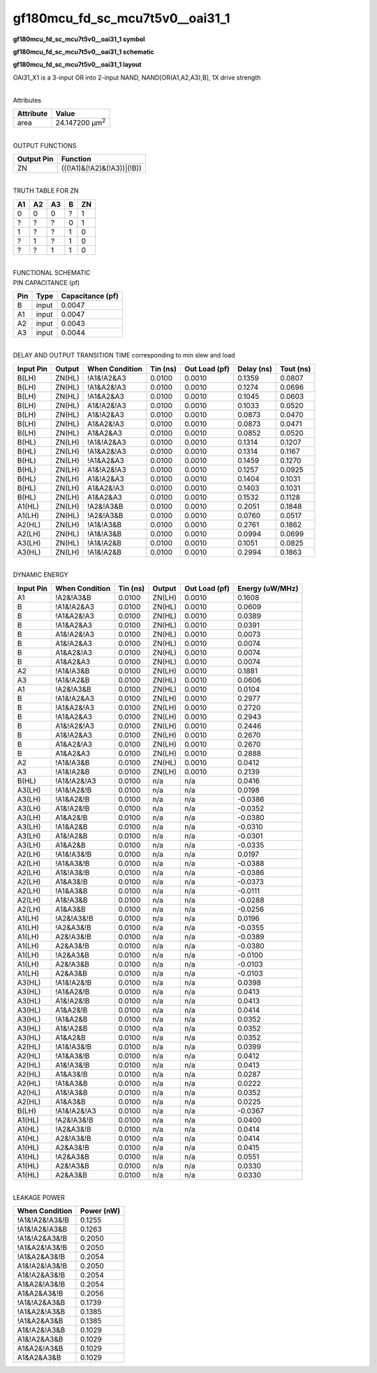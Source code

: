 =======================================
gf180mcu_fd_sc_mcu7t5v0__oai31_1
=======================================

**gf180mcu_fd_sc_mcu7t5v0__oai31_1 symbol**

.. image:: gf180mcu_fd_sc_mcu7t5v0__oai31_1.symbol.png
    :alt: gf180mcu_fd_sc_mcu7t5v0__oai31_1 symbol

**gf180mcu_fd_sc_mcu7t5v0__oai31_1 schematic**

.. image:: gf180mcu_fd_sc_mcu7t5v0__oai31.schematic.svg
    :alt: gf180mcu_fd_sc_mcu7t5v0__oai31_1 schematic

**gf180mcu_fd_sc_mcu7t5v0__oai31_1 layout**

.. image:: gf180mcu_fd_sc_mcu7t5v0__oai31_1.layout.png
    :alt: gf180mcu_fd_sc_mcu7t5v0__oai31_1 layout



OAI31_X1 is a 3-input OR into 2-input NAND, NAND[OR(A1,A2,A3),B], 1X drive strength

|
| Attributes

============= ======================
**Attribute** **Value**
area          24.147200 µm\ :sup:`2`
============= ======================

|
| OUTPUT FUNCTIONS

============== ==========================
**Output Pin** **Function**
ZN             (((!A1)&(!A2)&(!A3))|(!B))
============== ==========================

|
| TRUTH TABLE FOR ZN

====== ====== ====== ===== ======
**A1** **A2** **A3** **B** **ZN**
0      0      0      ?     1
?      ?      ?      0     1
1      ?      ?      1     0
?      1      ?      1     0
?      ?      1      1     0
====== ====== ====== ===== ======

|
| FUNCTIONAL SCHEMATIC

.. image:: gf180mcu_fd_sc_mcu7t5v0__oai31_1.png

| PIN CAPACITANCE (pf)

======= ======== ====================
**Pin** **Type** **Capacitance (pf)**
B       input    0.0047
A1      input    0.0047
A2      input    0.0043
A3      input    0.0044
======= ======== ====================

|
| DELAY AND OUTPUT TRANSITION TIME corresponding to min slew and load

+---------------+------------+--------------------+--------------+-------------------+----------------+---------------+
| **Input Pin** | **Output** | **When Condition** | **Tin (ns)** | **Out Load (pf)** | **Delay (ns)** | **Tout (ns)** |
+---------------+------------+--------------------+--------------+-------------------+----------------+---------------+
| B(LH)         | ZN(HL)     | !A1&!A2&A3         | 0.0100       | 0.0010            | 0.1359         | 0.0807        |
+---------------+------------+--------------------+--------------+-------------------+----------------+---------------+
| B(LH)         | ZN(HL)     | !A1&A2&!A3         | 0.0100       | 0.0010            | 0.1274         | 0.0696        |
+---------------+------------+--------------------+--------------+-------------------+----------------+---------------+
| B(LH)         | ZN(HL)     | !A1&A2&A3          | 0.0100       | 0.0010            | 0.1045         | 0.0603        |
+---------------+------------+--------------------+--------------+-------------------+----------------+---------------+
| B(LH)         | ZN(HL)     | A1&!A2&!A3         | 0.0100       | 0.0010            | 0.1033         | 0.0520        |
+---------------+------------+--------------------+--------------+-------------------+----------------+---------------+
| B(LH)         | ZN(HL)     | A1&!A2&A3          | 0.0100       | 0.0010            | 0.0873         | 0.0470        |
+---------------+------------+--------------------+--------------+-------------------+----------------+---------------+
| B(LH)         | ZN(HL)     | A1&A2&!A3          | 0.0100       | 0.0010            | 0.0873         | 0.0471        |
+---------------+------------+--------------------+--------------+-------------------+----------------+---------------+
| B(LH)         | ZN(HL)     | A1&A2&A3           | 0.0100       | 0.0010            | 0.0852         | 0.0520        |
+---------------+------------+--------------------+--------------+-------------------+----------------+---------------+
| B(HL)         | ZN(LH)     | !A1&!A2&A3         | 0.0100       | 0.0010            | 0.1314         | 0.1207        |
+---------------+------------+--------------------+--------------+-------------------+----------------+---------------+
| B(HL)         | ZN(LH)     | !A1&A2&!A3         | 0.0100       | 0.0010            | 0.1314         | 0.1167        |
+---------------+------------+--------------------+--------------+-------------------+----------------+---------------+
| B(HL)         | ZN(LH)     | !A1&A2&A3          | 0.0100       | 0.0010            | 0.1459         | 0.1270        |
+---------------+------------+--------------------+--------------+-------------------+----------------+---------------+
| B(HL)         | ZN(LH)     | A1&!A2&!A3         | 0.0100       | 0.0010            | 0.1257         | 0.0925        |
+---------------+------------+--------------------+--------------+-------------------+----------------+---------------+
| B(HL)         | ZN(LH)     | A1&!A2&A3          | 0.0100       | 0.0010            | 0.1404         | 0.1031        |
+---------------+------------+--------------------+--------------+-------------------+----------------+---------------+
| B(HL)         | ZN(LH)     | A1&A2&!A3          | 0.0100       | 0.0010            | 0.1403         | 0.1031        |
+---------------+------------+--------------------+--------------+-------------------+----------------+---------------+
| B(HL)         | ZN(LH)     | A1&A2&A3           | 0.0100       | 0.0010            | 0.1532         | 0.1128        |
+---------------+------------+--------------------+--------------+-------------------+----------------+---------------+
| A1(HL)        | ZN(LH)     | !A2&!A3&B          | 0.0100       | 0.0010            | 0.2051         | 0.1848        |
+---------------+------------+--------------------+--------------+-------------------+----------------+---------------+
| A1(LH)        | ZN(HL)     | !A2&!A3&B          | 0.0100       | 0.0010            | 0.0760         | 0.0517        |
+---------------+------------+--------------------+--------------+-------------------+----------------+---------------+
| A2(HL)        | ZN(LH)     | !A1&!A3&B          | 0.0100       | 0.0010            | 0.2761         | 0.1862        |
+---------------+------------+--------------------+--------------+-------------------+----------------+---------------+
| A2(LH)        | ZN(HL)     | !A1&!A3&B          | 0.0100       | 0.0010            | 0.0994         | 0.0699        |
+---------------+------------+--------------------+--------------+-------------------+----------------+---------------+
| A3(LH)        | ZN(HL)     | !A1&!A2&B          | 0.0100       | 0.0010            | 0.1051         | 0.0825        |
+---------------+------------+--------------------+--------------+-------------------+----------------+---------------+
| A3(HL)        | ZN(LH)     | !A1&!A2&B          | 0.0100       | 0.0010            | 0.2994         | 0.1863        |
+---------------+------------+--------------------+--------------+-------------------+----------------+---------------+

|
| DYNAMIC ENERGY

+---------------+--------------------+--------------+------------+-------------------+---------------------+
| **Input Pin** | **When Condition** | **Tin (ns)** | **Output** | **Out Load (pf)** | **Energy (uW/MHz)** |
+---------------+--------------------+--------------+------------+-------------------+---------------------+
| A1            | !A2&!A3&B          | 0.0100       | ZN(LH)     | 0.0010            | 0.1608              |
+---------------+--------------------+--------------+------------+-------------------+---------------------+
| B             | !A1&!A2&A3         | 0.0100       | ZN(HL)     | 0.0010            | 0.0609              |
+---------------+--------------------+--------------+------------+-------------------+---------------------+
| B             | !A1&A2&!A3         | 0.0100       | ZN(HL)     | 0.0010            | 0.0389              |
+---------------+--------------------+--------------+------------+-------------------+---------------------+
| B             | !A1&A2&A3          | 0.0100       | ZN(HL)     | 0.0010            | 0.0391              |
+---------------+--------------------+--------------+------------+-------------------+---------------------+
| B             | A1&!A2&!A3         | 0.0100       | ZN(HL)     | 0.0010            | 0.0073              |
+---------------+--------------------+--------------+------------+-------------------+---------------------+
| B             | A1&!A2&A3          | 0.0100       | ZN(HL)     | 0.0010            | 0.0074              |
+---------------+--------------------+--------------+------------+-------------------+---------------------+
| B             | A1&A2&!A3          | 0.0100       | ZN(HL)     | 0.0010            | 0.0074              |
+---------------+--------------------+--------------+------------+-------------------+---------------------+
| B             | A1&A2&A3           | 0.0100       | ZN(HL)     | 0.0010            | 0.0074              |
+---------------+--------------------+--------------+------------+-------------------+---------------------+
| A2            | !A1&!A3&B          | 0.0100       | ZN(LH)     | 0.0010            | 0.1881              |
+---------------+--------------------+--------------+------------+-------------------+---------------------+
| A3            | !A1&!A2&B          | 0.0100       | ZN(HL)     | 0.0010            | 0.0606              |
+---------------+--------------------+--------------+------------+-------------------+---------------------+
| A1            | !A2&!A3&B          | 0.0100       | ZN(HL)     | 0.0010            | 0.0104              |
+---------------+--------------------+--------------+------------+-------------------+---------------------+
| B             | !A1&!A2&A3         | 0.0100       | ZN(LH)     | 0.0010            | 0.2977              |
+---------------+--------------------+--------------+------------+-------------------+---------------------+
| B             | !A1&A2&!A3         | 0.0100       | ZN(LH)     | 0.0010            | 0.2720              |
+---------------+--------------------+--------------+------------+-------------------+---------------------+
| B             | !A1&A2&A3          | 0.0100       | ZN(LH)     | 0.0010            | 0.2943              |
+---------------+--------------------+--------------+------------+-------------------+---------------------+
| B             | A1&!A2&!A3         | 0.0100       | ZN(LH)     | 0.0010            | 0.2446              |
+---------------+--------------------+--------------+------------+-------------------+---------------------+
| B             | A1&!A2&A3          | 0.0100       | ZN(LH)     | 0.0010            | 0.2670              |
+---------------+--------------------+--------------+------------+-------------------+---------------------+
| B             | A1&A2&!A3          | 0.0100       | ZN(LH)     | 0.0010            | 0.2670              |
+---------------+--------------------+--------------+------------+-------------------+---------------------+
| B             | A1&A2&A3           | 0.0100       | ZN(LH)     | 0.0010            | 0.2888              |
+---------------+--------------------+--------------+------------+-------------------+---------------------+
| A2            | !A1&!A3&B          | 0.0100       | ZN(HL)     | 0.0010            | 0.0412              |
+---------------+--------------------+--------------+------------+-------------------+---------------------+
| A3            | !A1&!A2&B          | 0.0100       | ZN(LH)     | 0.0010            | 0.2139              |
+---------------+--------------------+--------------+------------+-------------------+---------------------+
| B(HL)         | !A1&!A2&!A3        | 0.0100       | n/a        | n/a               | 0.0416              |
+---------------+--------------------+--------------+------------+-------------------+---------------------+
| A3(LH)        | !A1&!A2&!B         | 0.0100       | n/a        | n/a               | 0.0198              |
+---------------+--------------------+--------------+------------+-------------------+---------------------+
| A3(LH)        | !A1&A2&!B          | 0.0100       | n/a        | n/a               | -0.0386             |
+---------------+--------------------+--------------+------------+-------------------+---------------------+
| A3(LH)        | A1&!A2&!B          | 0.0100       | n/a        | n/a               | -0.0352             |
+---------------+--------------------+--------------+------------+-------------------+---------------------+
| A3(LH)        | A1&A2&!B           | 0.0100       | n/a        | n/a               | -0.0380             |
+---------------+--------------------+--------------+------------+-------------------+---------------------+
| A3(LH)        | !A1&A2&B           | 0.0100       | n/a        | n/a               | -0.0310             |
+---------------+--------------------+--------------+------------+-------------------+---------------------+
| A3(LH)        | A1&!A2&B           | 0.0100       | n/a        | n/a               | -0.0301             |
+---------------+--------------------+--------------+------------+-------------------+---------------------+
| A3(LH)        | A1&A2&B            | 0.0100       | n/a        | n/a               | -0.0335             |
+---------------+--------------------+--------------+------------+-------------------+---------------------+
| A2(LH)        | !A1&!A3&!B         | 0.0100       | n/a        | n/a               | 0.0197              |
+---------------+--------------------+--------------+------------+-------------------+---------------------+
| A2(LH)        | !A1&A3&!B          | 0.0100       | n/a        | n/a               | -0.0388             |
+---------------+--------------------+--------------+------------+-------------------+---------------------+
| A2(LH)        | A1&!A3&!B          | 0.0100       | n/a        | n/a               | -0.0386             |
+---------------+--------------------+--------------+------------+-------------------+---------------------+
| A2(LH)        | A1&A3&!B           | 0.0100       | n/a        | n/a               | -0.0373             |
+---------------+--------------------+--------------+------------+-------------------+---------------------+
| A2(LH)        | !A1&A3&B           | 0.0100       | n/a        | n/a               | -0.0111             |
+---------------+--------------------+--------------+------------+-------------------+---------------------+
| A2(LH)        | A1&!A3&B           | 0.0100       | n/a        | n/a               | -0.0288             |
+---------------+--------------------+--------------+------------+-------------------+---------------------+
| A2(LH)        | A1&A3&B            | 0.0100       | n/a        | n/a               | -0.0256             |
+---------------+--------------------+--------------+------------+-------------------+---------------------+
| A1(LH)        | !A2&!A3&!B         | 0.0100       | n/a        | n/a               | 0.0196              |
+---------------+--------------------+--------------+------------+-------------------+---------------------+
| A1(LH)        | !A2&A3&!B          | 0.0100       | n/a        | n/a               | -0.0355             |
+---------------+--------------------+--------------+------------+-------------------+---------------------+
| A1(LH)        | A2&!A3&!B          | 0.0100       | n/a        | n/a               | -0.0389             |
+---------------+--------------------+--------------+------------+-------------------+---------------------+
| A1(LH)        | A2&A3&!B           | 0.0100       | n/a        | n/a               | -0.0380             |
+---------------+--------------------+--------------+------------+-------------------+---------------------+
| A1(LH)        | !A2&A3&B           | 0.0100       | n/a        | n/a               | -0.0100             |
+---------------+--------------------+--------------+------------+-------------------+---------------------+
| A1(LH)        | A2&!A3&B           | 0.0100       | n/a        | n/a               | -0.0103             |
+---------------+--------------------+--------------+------------+-------------------+---------------------+
| A1(LH)        | A2&A3&B            | 0.0100       | n/a        | n/a               | -0.0103             |
+---------------+--------------------+--------------+------------+-------------------+---------------------+
| A3(HL)        | !A1&!A2&!B         | 0.0100       | n/a        | n/a               | 0.0398              |
+---------------+--------------------+--------------+------------+-------------------+---------------------+
| A3(HL)        | !A1&A2&!B          | 0.0100       | n/a        | n/a               | 0.0413              |
+---------------+--------------------+--------------+------------+-------------------+---------------------+
| A3(HL)        | A1&!A2&!B          | 0.0100       | n/a        | n/a               | 0.0413              |
+---------------+--------------------+--------------+------------+-------------------+---------------------+
| A3(HL)        | A1&A2&!B           | 0.0100       | n/a        | n/a               | 0.0414              |
+---------------+--------------------+--------------+------------+-------------------+---------------------+
| A3(HL)        | !A1&A2&B           | 0.0100       | n/a        | n/a               | 0.0352              |
+---------------+--------------------+--------------+------------+-------------------+---------------------+
| A3(HL)        | A1&!A2&B           | 0.0100       | n/a        | n/a               | 0.0352              |
+---------------+--------------------+--------------+------------+-------------------+---------------------+
| A3(HL)        | A1&A2&B            | 0.0100       | n/a        | n/a               | 0.0352              |
+---------------+--------------------+--------------+------------+-------------------+---------------------+
| A2(HL)        | !A1&!A3&!B         | 0.0100       | n/a        | n/a               | 0.0399              |
+---------------+--------------------+--------------+------------+-------------------+---------------------+
| A2(HL)        | !A1&A3&!B          | 0.0100       | n/a        | n/a               | 0.0412              |
+---------------+--------------------+--------------+------------+-------------------+---------------------+
| A2(HL)        | A1&!A3&!B          | 0.0100       | n/a        | n/a               | 0.0413              |
+---------------+--------------------+--------------+------------+-------------------+---------------------+
| A2(HL)        | A1&A3&!B           | 0.0100       | n/a        | n/a               | 0.0287              |
+---------------+--------------------+--------------+------------+-------------------+---------------------+
| A2(HL)        | !A1&A3&B           | 0.0100       | n/a        | n/a               | 0.0222              |
+---------------+--------------------+--------------+------------+-------------------+---------------------+
| A2(HL)        | A1&!A3&B           | 0.0100       | n/a        | n/a               | 0.0352              |
+---------------+--------------------+--------------+------------+-------------------+---------------------+
| A2(HL)        | A1&A3&B            | 0.0100       | n/a        | n/a               | 0.0225              |
+---------------+--------------------+--------------+------------+-------------------+---------------------+
| B(LH)         | !A1&!A2&!A3        | 0.0100       | n/a        | n/a               | -0.0367             |
+---------------+--------------------+--------------+------------+-------------------+---------------------+
| A1(HL)        | !A2&!A3&!B         | 0.0100       | n/a        | n/a               | 0.0400              |
+---------------+--------------------+--------------+------------+-------------------+---------------------+
| A1(HL)        | !A2&A3&!B          | 0.0100       | n/a        | n/a               | 0.0414              |
+---------------+--------------------+--------------+------------+-------------------+---------------------+
| A1(HL)        | A2&!A3&!B          | 0.0100       | n/a        | n/a               | 0.0414              |
+---------------+--------------------+--------------+------------+-------------------+---------------------+
| A1(HL)        | A2&A3&!B           | 0.0100       | n/a        | n/a               | 0.0415              |
+---------------+--------------------+--------------+------------+-------------------+---------------------+
| A1(HL)        | !A2&A3&B           | 0.0100       | n/a        | n/a               | 0.0551              |
+---------------+--------------------+--------------+------------+-------------------+---------------------+
| A1(HL)        | A2&!A3&B           | 0.0100       | n/a        | n/a               | 0.0330              |
+---------------+--------------------+--------------+------------+-------------------+---------------------+
| A1(HL)        | A2&A3&B            | 0.0100       | n/a        | n/a               | 0.0330              |
+---------------+--------------------+--------------+------------+-------------------+---------------------+

|
| LEAKAGE POWER

================== ==============
**When Condition** **Power (nW)**
!A1&!A2&!A3&!B     0.1255
!A1&!A2&!A3&B      0.1263
!A1&!A2&A3&!B      0.2050
!A1&A2&!A3&!B      0.2050
!A1&A2&A3&!B       0.2054
A1&!A2&!A3&!B      0.2050
A1&!A2&A3&!B       0.2054
A1&A2&!A3&!B       0.2054
A1&A2&A3&!B        0.2056
!A1&!A2&A3&B       0.1739
!A1&A2&!A3&B       0.1385
!A1&A2&A3&B        0.1385
A1&!A2&!A3&B       0.1029
A1&!A2&A3&B        0.1029
A1&A2&!A3&B        0.1029
A1&A2&A3&B         0.1029
================== ==============

